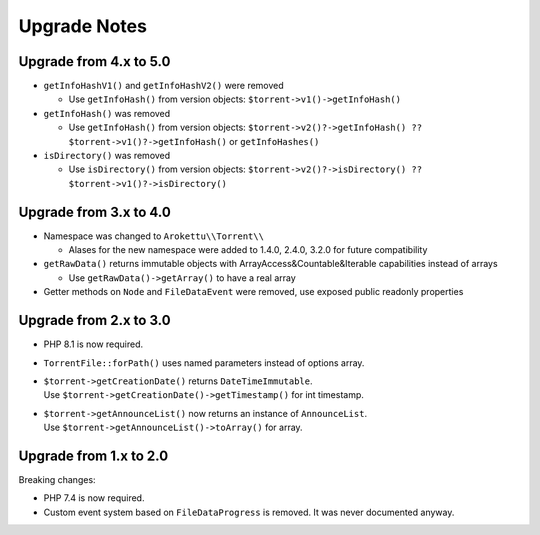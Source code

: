 Upgrade Notes
#############

Upgrade from 4.x to 5.0
=======================

* ``getInfoHashV1()`` and ``getInfoHashV2()`` were removed

  * Use ``getInfoHash()`` from version objects: ``$torrent->v1()->getInfoHash()``
* ``getInfoHash()`` was removed

  * Use ``getInfoHash()`` from version objects: ``$torrent->v2()?->getInfoHash() ?? $torrent->v1()?->getInfoHash()``
    or ``getInfoHashes()``
* ``isDirectory()`` was removed

  * Use ``isDirectory()`` from version objects: ``$torrent->v2()?->isDirectory() ?? $torrent->v1()?->isDirectory()``

Upgrade from 3.x to 4.0
=======================

* Namespace was changed to ``Arokettu\\Torrent\\``

  * Alases for the new namespace were added to 1.4.0, 2.4.0, 3.2.0 for future compatibility
* ``getRawData()`` returns immutable objects with ArrayAccess&Countable&Iterable capabilities instead of arrays

  * Use ``getRawData()->getArray()`` to have a real array
* Getter methods on ``Node`` and ``FileDataEvent`` were removed, use exposed public readonly properties

Upgrade from 2.x to 3.0
=======================

* PHP 8.1 is now required.
* ``TorrentFile::forPath()`` uses named parameters instead of options array.
* | ``$torrent->getCreationDate()`` returns ``DateTimeImmutable``.
  | Use ``$torrent->getCreationDate()->getTimestamp()`` for int timestamp.
* | ``$torrent->getAnnounceList()`` now returns an instance of ``AnnounceList``.
  | Use ``$torrent->getAnnounceList()->toArray()`` for array.

Upgrade from 1.x to 2.0
=======================

Breaking changes:

* PHP 7.4 is now required.
* Custom event system based on ``FileDataProgress`` is removed. It was never documented anyway.
